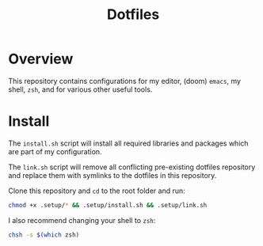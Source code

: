 #+title: Dotfiles

* Overview

This repository contains configurations for my editor, (doom) ~emacs~, my shell, ~zsh~, and for various other useful tools.

* Install

The ~install.sh~ script will install all required libraries and packages which are part of my configuration.

The ~link.sh~ script will remove all conflicting pre-existing dotfiles repository and replace them with symlinks to the dotfiles in this repository.

Clone this repository and ~cd~ to the root folder and run:

#+BEGIN_SRC bash
chmod +x .setup/* && .setup/install.sh && .setup/link.sh
#+END_SRC

I also recommend changing your shell to ~zsh~:

#+BEGIN_SRC bash
chsh -s $(which zsh)
#+END_SRC
